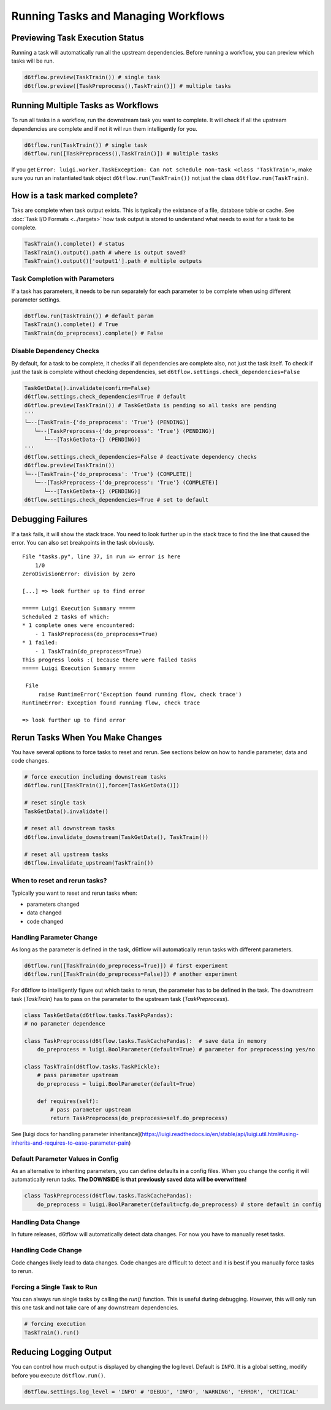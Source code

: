 Running Tasks and Managing Workflows
==============================================

Previewing Task Execution Status
------------------------------------------------------------

Running a task will automatically run all the upstream dependencies. Before running a workflow, you can preview which tasks will be run.

.. code-block:: python

    d6tflow.preview(TaskTrain()) # single task
    d6tflow.preview([TaskPreprocess(),TaskTrain()]) # multiple tasks

Running Multiple Tasks as Workflows
------------------------------------------------------------

To run all tasks in a workflow, run the downstream task you want to complete. It will check if all the upstream dependencies are complete and if not it will run them intelligently for you. 

.. code-block:: python

    d6tflow.run(TaskTrain()) # single task
    d6tflow.run([TaskPreprocess(),TaskTrain()]) # multiple tasks

If you get ``Error: luigi.worker.TaskException: Can not schedule non-task <class 'TaskTrain'>``, make sure you run an instantiated task object ``d6tflow.run(TaskTrain())`` not just the class ``d6tflow.run(TaskTrain)``.

How is a task marked complete?
------------------------------------------------------------

Taks are complete when task output exists. This is typically the existance of a file, database table or cache. See :doc:`Task I/O Formats <../targets>` how task output is stored to understand what needs to exist for a task to be complete. 

.. code-block:: python

    TaskTrain().complete() # status
    TaskTrain().output().path # where is output saved?
    TaskTrain().output()['output1'].path # multiple outputs

Task Completion with Parameters
^^^^^^^^^^^^^^^^^^^^^^^^^^^^^^^^^^^^^^^^^^^^^^^^^^^^^^^^^^^^

If a task has parameters, it needs to be run separately for each parameter to be complete when using different parameter settings.

.. code-block:: python

    d6tflow.run(TaskTrain()) # default param
    TaskTrain().complete() # True
    TaskTrain(do_preprocess).complete() # False

Disable Dependency Checks
^^^^^^^^^^^^^^^^^^^^^^^^^^^^^^^^^^^^^^^^^^^^^^^^^^^^^^^^^^^^

By default, for a task to be complete, it checks if all dependencies are complete also, not just the task itself. To check if just the task is complete without checking dependencies, set ``d6tflow.settings.check_dependencies=False``

.. code-block:: python

    TaskGetData().invalidate(confirm=False)
    d6tflow.settings.check_dependencies=True # default
    d6tflow.preview(TaskTrain()) # TaskGetData is pending so all tasks are pending
    '''
    └─--[TaskTrain-{'do_preprocess': 'True'} (PENDING)]
       └─--[TaskPreprocess-{'do_preprocess': 'True'} (PENDING)]
          └─--[TaskGetData-{} (PENDING)]
    '''
    d6tflow.settings.check_dependencies=False # deactivate dependency checks
    d6tflow.preview(TaskTrain())
    └─--[TaskTrain-{'do_preprocess': 'True'} (COMPLETE)]
       └─--[TaskPreprocess-{'do_preprocess': 'True'} (COMPLETE)]
          └─--[TaskGetData-{} (PENDING)]
    d6tflow.settings.check_dependencies=True # set to default


Debugging Failures
------------------------------------------------------------

If a task fails, it will show the stack trace. You need to look further up in the stack trace to find the line that caused the error. You can also set breakpoints in the task obviously.

::

    File "tasks.py", line 37, in run => error is here
        1/0
    ZeroDivisionError: division by zero

    [...] => look further up to find error

    ===== Luigi Execution Summary =====
    Scheduled 2 tasks of which:
    * 1 complete ones were encountered:
        - 1 TaskPreprocess(do_preprocess=True)
    * 1 failed:
        - 1 TaskTrain(do_preprocess=True)
    This progress looks :( because there were failed tasks
    ===== Luigi Execution Summary =====

     File 
         raise RuntimeError('Exception found running flow, check trace')
    RuntimeError: Exception found running flow, check trace

    => look further up to find error


Rerun Tasks When You Make Changes
------------------------------------------------------------

You have several options to force tasks to reset and rerun. See sections below on how to handle parameter, data and code changes.

.. code-block:: python

    # force execution including downstream tasks
    d6tflow.run([TaskTrain()],force=[TaskGetData()])

    # reset single task
    TaskGetData().invalidate()

    # reset all downstream tasks
    d6tflow.invalidate_downstream(TaskGetData(), TaskTrain())

    # reset all upstream tasks
    d6tflow.invalidate_upstream(TaskTrain())
    

When to reset and rerun tasks?
^^^^^^^^^^^^^^^^^^^^^^^^^^^^^^^^^^^^^^^^^^^^^^^^^^^^^^^^^^^^

Typically you want to reset and rerun tasks when:

* parameters changed
* data changed
* code changed

Handling Parameter Change
^^^^^^^^^^^^^^^^^^^^^^^^^^^^^^^^^^^^^^^^^^^^^^^^^^^^^^^^^^^^

As long as the parameter is defined in the task, d6tflow will automatically rerun tasks with different parameters. 

.. code-block:: python

    d6tflow.run([TaskTrain(do_preprocess=True)]) # first experiment
    d6tflow.run([TaskTrain(do_preprocess=False)]) # another experiment

For d6tflow to intelligently figure out which tasks to rerun, the parameter has to be defined in the task. The downstream task (`TaskTrain`) has to pass on the parameter to the upstream task (`TaskPreprocess`).

.. code-block:: python

    class TaskGetData(d6tflow.tasks.TaskPqPandas):
    # no parameter dependence

    class TaskPreprocess(d6tflow.tasks.TaskCachePandas):  # save data in memory
        do_preprocess = luigi.BoolParameter(default=True) # parameter for preprocessing yes/no

    class TaskTrain(d6tflow.tasks.TaskPickle):
        # pass parameter upstream
        do_preprocess = luigi.BoolParameter(default=True)

        def requires(self):
            # pass parameter upstream
            return TaskPreprocess(do_preprocess=self.do_preprocess)

See [luigi docs for handling parameter inheritance](https://luigi.readthedocs.io/en/stable/api/luigi.util.html#using-inherits-and-requires-to-ease-parameter-pain)

Default Parameter Values in Config
^^^^^^^^^^^^^^^^^^^^^^^^^^^^^^^^^^^^^^^^^^^^^^^^^^^^^^^^^^^^

As an alternative to inheriting parameters, you can define defaults in a config files. When you change the config it will automatically rerun tasks. **The DOWNSIDE is that previously saved data will be overwritten!**

.. code-block:: python

    class TaskPreprocess(d6tflow.tasks.TaskCachePandas):  
        do_preprocess = luigi.BoolParameter(default=cfg.do_preprocess) # store default in config


Handling Data Change
^^^^^^^^^^^^^^^^^^^^^^^^^^^^^^^^^^^^^^^^^^^^^^^^^^^^^^^^^^^^

In future releases, d6tflow will automatically detect data changes. For now you have to manually reset tasks.

Handling Code Change
^^^^^^^^^^^^^^^^^^^^^^^^^^^^^^^^^^^^^^^^^^^^^^^^^^^^^^^^^^^^

Code changes likely lead to data changes. Code changes are difficult to detect and it is best if you manually force tasks to rerun. 

Forcing a Single Task to Run
^^^^^^^^^^^^^^^^^^^^^^^^^^^^^^^^^^^^^^^^^^^^^^^^^^^^^^^^^^^^

You can always run single tasks by calling the `run()` function. This is useful during debugging. However, this will only run this one task and not take care of any downstream dependencies.

.. code-block:: python

    # forcing execution
    TaskTrain().run()

Reducing Logging Output
------------------------------------------------------------

You can control how much output is displayed by changing the log level. Default is ``INFO``. It is a global setting, modify before you execute ``d6tflow.run()``.

.. code-block:: python

    d6tflow.settings.log_level = 'INFO' # 'DEBUG', 'INFO', 'WARNING', 'ERROR', 'CRITICAL'
